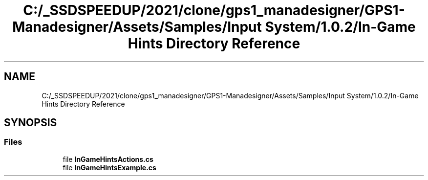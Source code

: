 .TH "C:/_SSDSPEEDUP/2021/clone/gps1_manadesigner/GPS1-Manadesigner/Assets/Samples/Input System/1.0.2/In-Game Hints Directory Reference" 3 "Sun Dec 12 2021" "10,000 meters below" \" -*- nroff -*-
.ad l
.nh
.SH NAME
C:/_SSDSPEEDUP/2021/clone/gps1_manadesigner/GPS1-Manadesigner/Assets/Samples/Input System/1.0.2/In-Game Hints Directory Reference
.SH SYNOPSIS
.br
.PP
.SS "Files"

.in +1c
.ti -1c
.RI "file \fBInGameHintsActions\&.cs\fP"
.br
.ti -1c
.RI "file \fBInGameHintsExample\&.cs\fP"
.br
.in -1c
